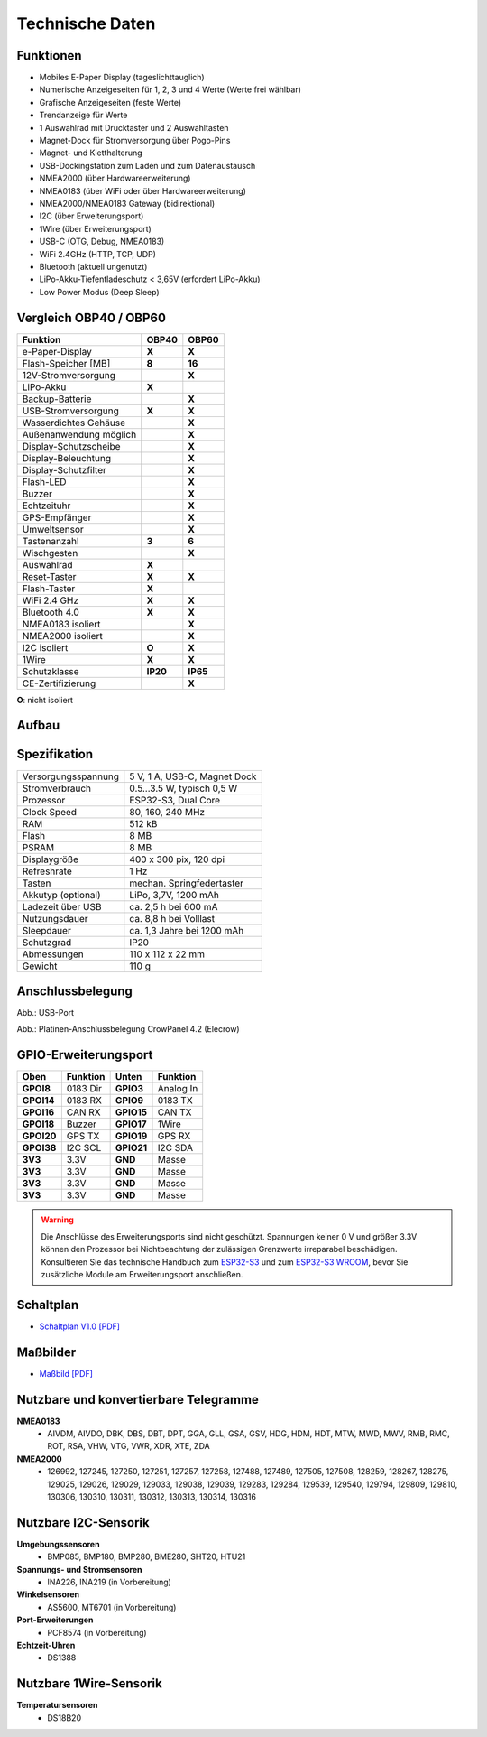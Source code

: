 Technische Daten
================

.. image:: ../pics/OBP40_Front_View_2_t.png
   :scale: 50%

Funktionen
----------

* Mobiles E-Paper Display (tageslichttauglich)
* Numerische Anzeigeseiten für 1, 2, 3 und 4 Werte (Werte frei wählbar)
* Grafische Anzeigeseiten (feste Werte)
* Trendanzeige für Werte
* 1 Auswahlrad mit Drucktaster und 2 Auswahltasten
* Magnet-Dock für Stromversorgung über Pogo-Pins
* Magnet- und Kletthalterung
* USB-Dockingstation zum Laden und zum Datenaustausch
* NMEA2000 (über Hardwareerweiterung)
* NMEA0183 (über WiFi oder über Hardwareerweiterung)
* NMEA2000/NMEA0183 Gateway (bidirektional)
* I2C (über Erweiterungsport)
* 1Wire (über Erweiterungsport)
* USB-C (OTG, Debug, NMEA0183)
* WiFi 2.4GHz (HTTP, TCP, UDP)
* Bluetooth (aktuell ungenutzt)
* LiPo-Akku-Tiefentladeschutz < 3,65V (erfordert LiPo-Akku)
* Low Power Modus (Deep Sleep)

Vergleich OBP40 / OBP60
-----------------------
+------------------------+--------+--------+
| Funktion               | OBP40  | OBP60  |
+========================+========+========+
| e-Paper-Display        | **X**  | **X**  |
+------------------------+--------+--------+
| Flash-Speicher [MB]    | **8**  | **16** |
+------------------------+--------+--------+
| 12V-Stromversorgung    |        | **X**  |
+------------------------+--------+--------+
| LiPo-Akku              | **X**  |        |
+------------------------+--------+--------+
| Backup-Batterie        |        | **X**  |
+------------------------+--------+--------+
| USB-Stromversorgung    | **X**  | **X**  |
+------------------------+--------+--------+
| Wasserdichtes Gehäuse  |        | **X**  |
+------------------------+--------+--------+
| Außenanwendung möglich |        | **X**  |
+------------------------+--------+--------+
| Display-Schutzscheibe  |        | **X**  | 
+------------------------+--------+--------+       
| Display-Beleuchtung    |        | **X**  |
+------------------------+--------+--------+
| Display-Schutzfilter   |        | **X**  |
+------------------------+--------+--------+
| Flash-LED              |        | **X**  |
+------------------------+--------+--------+
| Buzzer                 |        | **X**  |
+------------------------+--------+--------+
| Echtzeituhr            |        | **X**  |
+------------------------+--------+--------+
| GPS-Empfänger          |        | **X**  |
+------------------------+--------+--------+
| Umweltsensor           |        | **X**  |
+------------------------+--------+--------+
| Tastenanzahl           | **3**  | **6**  |
+------------------------+--------+--------+
| Wischgesten            |        | **X**  |
+------------------------+--------+--------+
| Auswahlrad             | **X**  |        |
+------------------------+--------+--------+
| Reset-Taster           | **X**  | **X**  |
+------------------------+--------+--------+
| Flash-Taster           | **X**  |        |
+------------------------+--------+--------+
| WiFi 2.4 GHz           | **X**  | **X**  |
+------------------------+--------+--------+
| Bluetooth 4.0          | **X**  | **X**  |
+------------------------+--------+--------+
| NMEA0183 isoliert      |        | **X**  |
+------------------------+--------+--------+
| NMEA2000 isoliert      |        | **X**  |
+------------------------+--------+--------+
| I2C isoliert           | **O**  | **X**  |
+------------------------+--------+--------+
| 1Wire                  | **X**  | **X**  |
+------------------------+--------+--------+
| Schutzklasse           |**IP20**|**IP65**|
+------------------------+--------+--------+
| CE-Zertifizierung      |        | **X**  |
+------------------------+--------+--------+
**O**: nicht isoliert	


Aufbau
------

.. image:: ../pics/OBP40_Explode_View_2_t.png
   :scale: 50%


Spezifikation
-------------

+----------------------+-----------------------------+
| Versorgungsspannung  | 5 V, 1 A, USB-C, Magnet Dock|
+----------------------+-----------------------------+
| Stromverbrauch       | 0.5...3.5 W, typisch 0,5 W  |
+----------------------+-----------------------------+
| Prozessor            | ESP32-S3, Dual Core         |
+----------------------+-----------------------------+
| Clock Speed          | 80, 160, 240 MHz            |
+----------------------+-----------------------------+
| RAM                  | 512 kB                      |
+----------------------+-----------------------------+
| Flash                | 8 MB                        |
+----------------------+-----------------------------+
| PSRAM                | 8 MB                        |
+----------------------+-----------------------------+
| Displaygröße         | 400 x 300 pix, 120 dpi      |
+----------------------+-----------------------------+
| Refreshrate          | 1 Hz                        |
+----------------------+-----------------------------+
| Tasten               | mechan. Springfedertaster   |
+----------------------+-----------------------------+
| Akkutyp (optional)   | LiPo, 3,7V, 1200 mAh        |
+----------------------+-----------------------------+
| Ladezeit über USB    | ca. 2,5 h bei 600 mA        |
+----------------------+-----------------------------+
| Nutzungsdauer        | ca. 8,8 h bei Volllast      |
+----------------------+-----------------------------+
| Sleepdauer           | ca. 1,3 Jahre bei 1200 mAh  |
+----------------------+-----------------------------+
| Schutzgrad           | IP20                        |
+----------------------+-----------------------------+
| Abmessungen          | 110 x 112 x 22 mm           |
+----------------------+-----------------------------+
| Gewicht              | 110 g                       |
+----------------------+-----------------------------+

Anschlussbelegung
-----------------
.. image:: ../pics/OBP40_Side_View_2_t.png
   :scale: 50%
   
.. image:: ../pics/Logo_ESP32-S3_t.png
   :scale: 60%
   
Abb.: USB-Port
   
.. image:: ../pics/CrowPanel_4.2_ESP32_HMI_E-paper_Display.png
   :scale: 50%
   
Abb.: Platinen-Anschlussbelegung CrowPanel 4.2 (Elecrow)

GPIO-Erweiterungsport
---------------------

+------------+----------+------------+----------+
| Oben       | Funktion | Unten      | Funktion |
+============+==========+============+==========+
| **GPOI8**  | 0183 Dir | **GPIO3**  | Analog In|
+------------+----------+------------+----------+
| **GPOI14** | 0183 RX  | **GPIO9**  | 0183 TX  |
+------------+----------+------------+----------+
| **GPOI16** | CAN RX   | **GPIO15** | CAN TX   |
+------------+----------+------------+----------+
| **GPOI18** | Buzzer   | **GPIO17** | 1Wire    |
+------------+----------+------------+----------+
| **GPOI20** | GPS TX   | **GPIO19** | GPS RX   |
+------------+----------+------------+----------+
| **GPOI38** | I2C SCL  | **GPIO21** | I2C SDA  |
+------------+----------+------------+----------+
| **3V3**    | 3.3V     | **GND**    | Masse    |
+------------+----------+------------+----------+
| **3V3**    | 3.3V     | **GND**    | Masse    |
+------------+----------+------------+----------+
| **3V3**    | 3.3V     | **GND**    | Masse    |
+------------+----------+------------+----------+
| **3V3**    | 3.3V     | **GND**    | Masse    |
+------------+----------+------------+----------+

.. warning::
   Die Anschlüsse des Erweiterungsports sind nicht geschützt. Spannungen keiner 0 V und größer 3.3V können den Prozessor bei Nichtbeachtung der zulässigen Grenzwerte irreparabel beschädigen. Konsultieren Sie das technische Handbuch zum `ESP32-S3 <../_static/files/esp32-s3_datasheet_en.pdf>`_ und zum `ESP32-S3 WROOM <../_static/files/esp32-s3-wroom-1_wroom-1u_datasheet_en.pdf>`_, bevor Sie zusätzliche Module am Erweiterungsport anschließen.



   
Schaltplan
----------

* `Schaltplan V1.0 [PDF] <../_static/files/CrowPanel_ESP32_Display-4.2(E)_Inch.pdf>`_


Maßbilder
---------

* `Maßbild [PDF] <../_static/files/Drawing_OBP40_V2.pdf>`_

   
Nutzbare und konvertierbare Telegramme
--------------------------------------

**NMEA0183**
    * AIVDM, AIVDO, DBK, DBS, DBT, DPT, GGA, GLL, GSA, GSV, HDG, HDM, HDT, MTW, MWD, MWV, RMB, RMC, ROT, RSA, VHW, VTG, VWR, XDR, XTE, ZDA
    
**NMEA2000**
    * 126992, 127245, 127250, 127251, 127257, 127258, 127488, 127489, 127505, 127508, 128259, 128267, 128275, 129025, 129026, 129029, 129033, 129038, 129039, 129283, 129284, 129539, 129540, 129794, 129809, 129810, 130306, 130310, 130311, 130312, 130313, 130314, 130316
	
Nutzbare I2C-Sensorik
---------------------

**Umgebungssensoren**
	* BMP085, BMP180, BMP280, BME280, SHT20, HTU21
	
**Spannungs- und Stromsensoren**
	* INA226, INA219 (in Vorbereitung)
	
**Winkelsensoren**
	* AS5600, MT6701 (in Vorbereitung)
	
**Port-Erweiterungen**
	* PCF8574 (in Vorbereitung)
	
**Echtzeit-Uhren**
	* DS1388
	
Nutzbare 1Wire-Sensorik
-----------------------

**Temperatursensoren**
	* DS18B20
